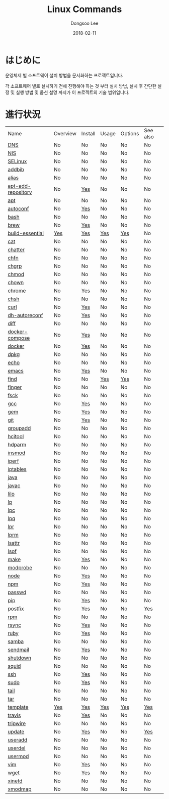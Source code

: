 # Created 2018-02-20 Tue 17:13
#+OPTIONS: -:nil --:nil tex:t ^:nil num:nil
#+TITLE: Linux Commands
#+DATE: 2018-02-11
#+AUTHOR: Dongsoo Lee
#+MACRO: class @@html:<span class="lc-class">$1</span>@@
#+MACRO: func @@html:<span class="lc-func">$1</span>@@
#+MACRO: ret @@html:<span class="lc-ret">$1</span>@@
#+MACRO: arg @@html:<span class="lc-arg">$1</span>@@
#+MACRO: kwd @@html:<span class="lc-kwd">$1</span>@@
#+MACRO: type @@html:<span class="lc-type">$1</span>@@
#+MACRO: var @@html:<span class="lc-var">$1</span>@@
#+MACRO: const @@html:<span class="lc-const">$1</span>@@
#+MACRO: path @@html:<span class="lc-path">$1</span>@@
#+MACRO: file @@html:<span class="lc-file">$1</span>@@

#+MACRO: REDIRECT @@html:<script type="javascript">location.href = "$1"</script>@@
#+MACRO: INCLUDE_PROGRESS (eval (lc-macro/include-progress))
#+MACRO: INCLUDE_DOCS (eval (lc-macro/include-docs))
#+MACRO: META (eval (lc-macro/meta))

#+HTML_HEAD: <script async src="https://www.googletagmanager.com/gtag/js?id=UA-113933734-1"></script>
#+HTML_HEAD: <script>window.dataLayer = window.dataLayer || [];function gtag(){dataLayer.push(arguments);}gtag('js', new Date());gtag('config', 'UA-113933734-1');</script>

#+HTML_HEAD: <link rel="stylesheet" type="text/css" href="../dist/org-html-themes/styles/readtheorg/css/htmlize.css"/>
#+HTML_HEAD: <link rel="stylesheet" type="text/css" href="../dist/org-html-themes/styles/readtheorg/css/readtheorg.css"/>
#+HTML_HEAD: <link rel="stylesheet" type="text/css" href="../dist/org-html-themes/styles/readtheorg/css/rtd-full.css"/>
#+HTML_HEAD: <link rel="stylesheet" type="text/css" href="../dist/org-html-themes/styles/readtheorg/css/my.css"/>

#+HTML_HEAD: <script type="text/javascript" src="../dist/org-html-themes/styles/lib/js/jquery-2.1.3.min.js"></script>
#+HTML_HEAD: <script type="text/javascript" src="../dist/org-html-themes/styles/lib/js/bootstrap-3.3.4.min.js"></script>
#+HTML_HEAD: <script type="text/javascript" src="../dist/org-html-themes/styles/lib/js/jquery.stickytableheaders.min.js"></script>
#+HTML_HEAD: <script type="text/javascript" src="../dist/org-html-themes/styles/readtheorg/js/readtheorg.js"></script>

* はじめに
#+BEGIN_LANG
운영체제 별 소프트웨어 설치 방법을 문서화하는 프로젝트입니다.

각 소프트웨어 별로 설치하기 전해 진행해야 하는 것 부터 설치 방법, 설치 후 간단한 설정 및 실행 방법 및 옵션 설명 까지가 이 프로젝트의 기술 범위입니다.
#+END_LANG

* 進行状況
| Name                                                  | Overview                                     | Install                                        | Usage                                     | Options                                     | See also                             |
| [[file:./DNS.org][DNS]]                               | No                                           | No                                             | No                                        | No                                          | No                                   |
| [[file:./NIS.org][NIS]]                               | No                                           | No                                             | No                                        | No                                          | No                                   |
| [[file:./SELinux.org][SELinux]]                       | No                                           | No                                             | No                                        | No                                          | No                                   |
| [[file:./addbib.org][addbib]]                         | No                                           | No                                             | No                                        | No                                          | No                                   |
| [[file:./alias.org][alias]]                           | No                                           | No                                             | No                                        | No                                          | No                                   |
| [[file:./apt-add-repository.org][apt-add-repository]] | No                                           | [[file:apt-add-repository.org::#install][Yes]] | No                                        | No                                          | No                                   |
| [[file:./apt.org][apt]]                               | No                                           | No                                             | No                                        | No                                          | No                                   |
| [[file:./autoconf.org][autoconf]]                     | No                                           | [[file:autoconf.org::#install][Yes]]           | No                                        | No                                          | No                                   |
| [[file:./bash.org][bash]]                             | No                                           | No                                             | No                                        | No                                          | No                                   |
| [[file:./brew.org][brew]]                             | No                                           | [[file:brew.org::#install][Yes]]               | No                                        | No                                          | No                                   |
| [[file:./build-essential.org][build-essential]]       | [[file:build-essential.org::#overview][Yes]] | [[file:build-essential.org::#install][Yes]]    | [[file:build-essential.org::#usage][Yes]] | [[file:build-essential.org::#options][Yes]] | No                                   |
| [[file:./cat.org][cat]]                               | No                                           | No                                             | No                                        | No                                          | No                                   |
| [[file:./chatter.org][chatter]]                       | No                                           | No                                             | No                                        | No                                          | No                                   |
| [[file:./chfn.org][chfn]]                             | No                                           | No                                             | No                                        | No                                          | No                                   |
| [[file:./chgrp.org][chgrp]]                           | No                                           | No                                             | No                                        | No                                          | No                                   |
| [[file:./chmod.org][chmod]]                           | No                                           | No                                             | No                                        | No                                          | No                                   |
| [[file:./chown.org][chown]]                           | No                                           | No                                             | No                                        | No                                          | No                                   |
| [[file:./chrome.org][chrome]]                         | No                                           | [[file:chrome.org::#install][Yes]]             | No                                        | No                                          | No                                   |
| [[file:./chsh.org][chsh]]                             | No                                           | No                                             | No                                        | No                                          | No                                   |
| [[file:./curl.org][curl]]                             | No                                           | [[file:curl.org::#install][Yes]]               | No                                        | No                                          | No                                   |
| [[file:./dh-autoreconf.org][dh-autoreconf]]           | No                                           | [[file:dh-autoreconf.org::#install][Yes]]      | No                                        | No                                          | No                                   |
| [[file:./diff.org][diff]]                             | No                                           | No                                             | No                                        | No                                          | No                                   |
| [[file:./docker-compose.org][docker-compose]]         | No                                           | [[file:docker-compose.org::#install][Yes]]     | No                                        | No                                          | No                                   |
| [[file:./docker.org][docker]]                         | No                                           | [[file:docker.org::#install][Yes]]             | No                                        | No                                          | No                                   |
| [[file:./dpkg.org][dpkg]]                             | No                                           | No                                             | No                                        | No                                          | No                                   |
| [[file:./echo.org][echo]]                             | No                                           | No                                             | No                                        | No                                          | No                                   |
| [[file:./emacs.org][emacs]]                           | No                                           | [[file:emacs.org::#install][Yes]]              | No                                        | No                                          | No                                   |
| [[file:./find.org][find]]                             | No                                           | No                                             | [[file:find.org::#usage][Yes]]            | [[file:find.org::#options][Yes]]            | No                                   |
| [[file:./finger.org][finger]]                         | No                                           | No                                             | No                                        | No                                          | No                                   |
| [[file:./fsck.org][fsck]]                             | No                                           | No                                             | No                                        | No                                          | No                                   |
| [[file:./gcc.org][gcc]]                               | No                                           | [[file:gcc.org::#install][Yes]]                | No                                        | No                                          | No                                   |
| [[file:./gem.org][gem]]                               | No                                           | [[file:gem.org::#install][Yes]]                | No                                        | No                                          | No                                   |
| [[file:./git.org][git]]                               | No                                           | [[file:git.org::#install][Yes]]                | No                                        | No                                          | No                                   |
| [[file:./groupadd.org][groupadd]]                     | No                                           | No                                             | No                                        | No                                          | No                                   |
| [[file:./hcitool.org][hcitool]]                       | No                                           | No                                             | No                                        | No                                          | No                                   |
| [[file:./hdparm.org][hdparm]]                         | No                                           | No                                             | No                                        | No                                          | No                                   |
| [[file:./insmod.org][insmod]]                         | No                                           | No                                             | No                                        | No                                          | No                                   |
| [[file:./iperf.org][iperf]]                           | No                                           | No                                             | No                                        | No                                          | No                                   |
| [[file:./iptables.org][iptables]]                     | No                                           | No                                             | No                                        | No                                          | No                                   |
| [[file:./java.org][java]]                             | No                                           | No                                             | No                                        | No                                          | No                                   |
| [[file:./javac.org][javac]]                           | No                                           | No                                             | No                                        | No                                          | No                                   |
| [[file:./lilo.org][lilo]]                             | No                                           | No                                             | No                                        | No                                          | No                                   |
| [[file:./lp.org][lp]]                                 | No                                           | No                                             | No                                        | No                                          | No                                   |
| [[file:./lpc.org][lpc]]                               | No                                           | No                                             | No                                        | No                                          | No                                   |
| [[file:./lpq.org][lpq]]                               | No                                           | No                                             | No                                        | No                                          | No                                   |
| [[file:./lpr.org][lpr]]                               | No                                           | No                                             | No                                        | No                                          | No                                   |
| [[file:./lprm.org][lprm]]                             | No                                           | No                                             | No                                        | No                                          | No                                   |
| [[file:./lsattr.org][lsattr]]                         | No                                           | No                                             | No                                        | No                                          | No                                   |
| [[file:./lsof.org][lsof]]                             | No                                           | No                                             | No                                        | No                                          | No                                   |
| [[file:./make.org][make]]                             | No                                           | [[file:make.org::#install][Yes]]               | No                                        | No                                          | No                                   |
| [[file:./modprobe.org][modprobe]]                     | No                                           | No                                             | No                                        | No                                          | No                                   |
| [[file:./node.org][node]]                             | No                                           | [[file:node.org::#install][Yes]]               | No                                        | No                                          | No                                   |
| [[file:./npm.org][npm]]                               | No                                           | [[file:npm.org::#install][Yes]]                | No                                        | No                                          | No                                   |
| [[file:./passwd.org][passwd]]                         | No                                           | No                                             | No                                        | No                                          | No                                   |
| [[file:./pip.org][pip]]                               | No                                           | [[file:pip.org::#install][Yes]]                | No                                        | No                                          | No                                   |
| [[file:./postfix.org][postfix]]                       | No                                           | [[file:postfix.org::#install][Yes]]            | No                                        | No                                          | [[file:postfix.org::#seealso][Yes]]  |
| [[file:./rpm.org][rpm]]                               | No                                           | No                                             | No                                        | No                                          | No                                   |
| [[file:./rsync.org][rsync]]                           | No                                           | [[file:rsync.org::#install][Yes]]              | No                                        | No                                          | No                                   |
| [[file:./ruby.org][ruby]]                             | No                                           | [[file:ruby.org::#install][Yes]]               | No                                        | No                                          | No                                   |
| [[file:./samba.org][samba]]                           | No                                           | No                                             | No                                        | No                                          | No                                   |
| [[file:./sendmail.org][sendmail]]                     | No                                           | [[file:sendmail.org::#install][Yes]]           | No                                        | No                                          | No                                   |
| [[file:./shutdown.org][shutdown]]                     | No                                           | No                                             | No                                        | No                                          | No                                   |
| [[file:./squid.org][squid]]                           | No                                           | No                                             | No                                        | No                                          | No                                   |
| [[file:./ssh.org][ssh]]                               | No                                           | [[file:ssh.org::#install][Yes]]                | No                                        | No                                          | No                                   |
| [[file:./sudo.org][sudo]]                             | No                                           | [[file:sudo.org::#install][Yes]]               | No                                        | No                                          | No                                   |
| [[file:./tail.org][tail]]                             | No                                           | No                                             | No                                        | No                                          | No                                   |
| [[file:./tar.org][tar]]                               | No                                           | No                                             | No                                        | No                                          | No                                   |
| [[file:./template.org][template]]                     | [[file:template.org::#overview][Yes]]        | [[file:template.org::#install][Yes]]           | [[file:template.org::#usage][Yes]]        | [[file:template.org::#options][Yes]]        | [[file:template.org::#seealso][Yes]] |
| [[file:./travis.org][travis]]                         | No                                           | [[file:travis.org::#install][Yes]]             | No                                        | No                                          | No                                   |
| [[file:./tripwire.org][tripwire]]                     | No                                           | No                                             | No                                        | No                                          | No                                   |
| [[file:./update.org][update]]                         | No                                           | [[file:update.org::#install][Yes]]             | No                                        | No                                          | [[file:update.org::#seealso][Yes]]   |
| [[file:./useradd.org][useradd]]                       | No                                           | No                                             | No                                        | No                                          | No                                   |
| [[file:./userdel.org][userdel]]                       | No                                           | No                                             | No                                        | No                                          | No                                   |
| [[file:./usermod.org][usermod]]                       | No                                           | No                                             | No                                        | No                                          | No                                   |
| [[file:./vim.org][vim]]                               | No                                           | [[file:vim.org::#install][Yes]]                | No                                        | No                                          | No                                   |
| [[file:./wget.org][wget]]                             | No                                           | [[file:wget.org::#install][Yes]]               | No                                        | No                                          | No                                   |
| [[file:./xinetd.org][xinetd]]                         | No                                           | No                                             | No                                        | No                                          | No                                   |
| [[file:./xmodmap.org][xmodmap]]                       | No                                           | No                                             | No                                        | No                                          | No                                   |
